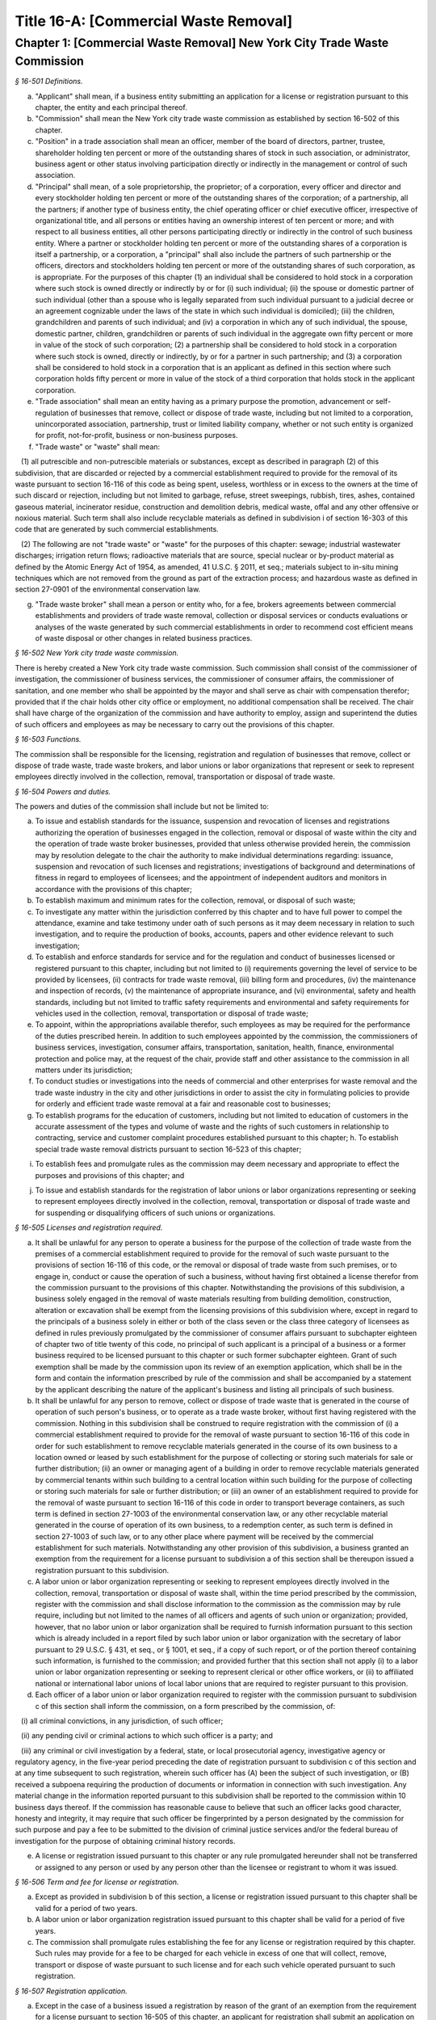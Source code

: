 Title 16-A: [Commercial Waste Removal]
======================================================================================================

Chapter 1: [Commercial Waste Removal] New York City Trade Waste Commission
------------------------------------------------------------------------------------------------------------------------------------------------------



*§ 16-501 Definitions.*


a. "Applicant" shall mean, if a business entity submitting an application for a license or registration pursuant to this chapter, the entity and each principal thereof.

b. "Commission" shall mean the New York city trade waste commission as established by section 16-502 of this chapter.

c. "Position" in a trade association shall mean an officer, member of the board of directors, partner, trustee, shareholder holding ten percent or more of the outstanding shares of stock in such association, or administrator, business agent or other status involving participation directly or indirectly in the management or control of such association.

d. "Principal" shall mean, of a sole proprietorship, the proprietor; of a corporation, every officer and director and every stockholder holding ten percent or more of the outstanding shares of the corporation; of a partnership, all the partners; if another type of business entity, the chief operating officer or chief executive officer, irrespective of organizational title, and all persons or entities having an ownership interest of ten percent or more; and with respect to all business entities, all other persons participating directly or indirectly in the control of such business entity. Where a partner or stockholder holding ten percent or more of the outstanding shares of a corporation is itself a partnership, or a corporation, a "principal" shall also include the partners of such partnership or the officers, directors and stockholders holding ten percent or more of the outstanding shares of such corporation, as is appropriate. For the purposes of this chapter (1) an individual shall be considered to hold stock in a corporation where such stock is owned directly or indirectly by or for (i) such individual; (ii) the spouse or domestic partner of such individual (other than a spouse who is legally separated from such individual pursuant to a judicial decree or an agreement cognizable under the laws of the state in which such individual is domiciled); (iii) the children, grandchildren and parents of such individual; and (iv) a corporation in which any of such individual, the spouse, domestic partner, children, grandchildren or parents of such individual in the aggregate own fifty percent or more in value of the stock of such corporation; (2) a partnership shall be considered to hold stock in a corporation where such stock is owned, directly or indirectly, by or for a partner in such partnership; and (3) a corporation shall be considered to hold stock in a corporation that is an applicant as defined in this section where such corporation holds fifty percent or more in value of the stock of a third corporation that holds stock in the applicant corporation.

e. "Trade association" shall mean an entity having as a primary purpose the promotion, advancement or self-regulation of businesses that remove, collect or dispose of trade waste, including but not limited to a corporation, unincorporated association, partnership, trust or limited liability company, whether or not such entity is organized for profit, not-for-profit, business or non-business purposes.

f. "Trade waste" or "waste" shall mean:

   (1) all putrescible and non-putrescible materials or substances, except as described in paragraph (2) of this subdivision, that are discarded or rejected by a commercial establishment required to provide for the removal of its waste pursuant to section 16-116 of this code as being spent, useless, worthless or in excess to the owners at the time of such discard or rejection, including but not limited to garbage, refuse, street sweepings, rubbish, tires, ashes, contained gaseous material, incinerator residue, construction and demolition debris, medical waste, offal and any other offensive or noxious material. Such term shall also include recyclable materials as defined in subdivision i of section 16-303 of this code that are generated by such commercial establishments.

   (2) The following are not "trade waste" or "waste" for the purposes of this chapter: sewage; industrial wastewater discharges; irrigation return flows; radioactive materials that are source, special nuclear or by-product material as defined by the Atomic Energy Act of 1954, as amended, 41 U.S.C. § 2011, et seq.; materials subject to in-situ mining techniques which are not removed from the ground as part of the extraction process; and hazardous waste as defined in section 27-0901 of the environmental conservation law.

g. "Trade waste broker" shall mean a person or entity who, for a fee, brokers agreements between commercial establishments and providers of trade waste removal, collection or disposal services or conducts evaluations or analyses of the waste generated by such commercial establishments in order to recommend cost efficient means of waste disposal or other changes in related business practices.






*§ 16-502 New York city trade waste commission.*


There is hereby created a New York city trade waste commission. Such commission shall consist of the commissioner of investigation, the commissioner of business services, the commissioner of consumer affairs, the commissioner of sanitation, and one member who shall be appointed by the mayor and shall serve as chair with compensation therefor; provided that if the chair holds other city office or employment, no additional compensation shall be received. The chair shall have charge of the organization of the commission and have authority to employ, assign and superintend the duties of such officers and employees as may be necessary to carry out the provisions of this chapter.






*§ 16-503 Functions.*


The commission shall be responsible for the licensing, registration and regulation of businesses that remove, collect or dispose of trade waste, trade waste brokers, and labor unions or labor organizations that represent or seek to represent employees directly involved in the collection, removal, transportation or disposal of trade waste.








*§ 16-504 Powers and duties.*


The powers and duties of the commission shall include but not be limited to:

a. To issue and establish standards for the issuance, suspension and revocation of licenses and registrations authorizing the operation of businesses engaged in the collection, removal or disposal of waste within the city and the operation of trade waste broker businesses, provided that unless otherwise provided herein, the commission may by resolution delegate to the chair the authority to make individual determinations regarding: issuance, suspension and revocation of such licenses and registrations; investigations of background and determinations of fitness in regard to employees of licensees; and the appointment of independent auditors and monitors in accordance with the provisions of this chapter;

b. To establish maximum and minimum rates for the collection, removal, or disposal of such waste;

c. To investigate any matter within the jurisdiction conferred by this chapter and to have full power to compel the attendance, examine and take testimony under oath of such persons as it may deem necessary in relation to such investigation, and to require the production of books, accounts, papers and other evidence relevant to such investigation;

d. To establish and enforce standards for service and for the regulation and conduct of businesses licensed or registered pursuant to this chapter, including but not limited to (i) requirements governing the level of service to be provided by licensees, (ii) contracts for trade waste removal, (iii) billing form and procedures, (iv) the maintenance and inspection of records, (v) the maintenance of appropriate insurance, and (vi) environmental, safety and health standards, including but not limited to traffic safety requirements and environmental and safety requirements for vehicles used in the collection, removal, transportation or disposal of trade waste;

e. To appoint, within the appropriations available therefor, such employees as may be required for the performance of the duties prescribed herein. In addition to such employees appointed by the commission, the commissioners of business services, investigation, consumer affairs, transportation, sanitation, health, finance, environmental protection and police may, at the request of the chair, provide staff and other assistance to the commission in all matters under its jurisdiction;

f. To conduct studies or investigations into the needs of commercial and other enterprises for waste removal and the trade waste industry in the city and other jurisdictions in order to assist the city in formulating policies to provide for orderly and efficient trade waste removal at a fair and reasonable cost to businesses;

g. To establish programs for the education of customers, including but not limited to education of customers in the accurate assessment of the types and volume of waste and the rights of such customers in relationship to contracting, service and customer complaint procedures established pursuant to this chapter; h. To establish special trade waste removal districts pursuant to section 16-523 of this chapter;

i. To establish fees and promulgate rules as the commission may deem necessary and appropriate to effect the purposes and provisions of this chapter; and

j. To issue and establish standards for the registration of labor unions or labor organizations representing or seeking to represent employees directly involved in the collection, removal, transportation or disposal of trade waste and for suspending or disqualifying officers of such unions or organizations.








*§ 16-505 Licenses and registration required.*


a. It shall be unlawful for any person to operate a business for the purpose of the collection of trade waste from the premises of a commercial establishment required to provide for the removal of such waste pursuant to the provisions of section 16-116 of this code, or the removal or disposal of trade waste from such premises, or to engage in, conduct or cause the operation of such a business, without having first obtained a license therefor from the commission pursuant to the provisions of this chapter. Notwithstanding the provisions of this subdivision, a business solely engaged in the removal of waste materials resulting from building demolition, construction, alteration or excavation shall be exempt from the licensing provisions of this subdivision where, except in regard to the principals of a business solely in either or both of the class seven or the class three category of licensees as defined in rules previously promulgated by the commissioner of consumer affairs pursuant to subchapter eighteen of chapter two of title twenty of this code, no principal of such applicant is a principal of a business or a former business required to be licensed pursuant to this chapter or such former subchapter eighteen. Grant of such exemption shall be made by the commission upon its review of an exemption application, which shall be in the form and contain the information prescribed by rule of the commission and shall be accompanied by a statement by the applicant describing the nature of the applicant's business and listing all principals of such business.

b. It shall be unlawful for any person to remove, collect or dispose of trade waste that is generated in the course of operation of such person's business, or to operate as a trade waste broker, without first having registered with the commission. Nothing in this subdivision shall be construed to require registration with the commission of (i) a commercial establishment required to provide for the removal of waste pursuant to section 16-116 of this code in order for such establishment to remove recyclable materials generated in the course of its own business to a location owned or leased by such establishment for the purpose of collecting or storing such materials for sale or further distribution; (ii) an owner or managing agent of a building in order to remove recyclable materials generated by commercial tenants within such building to a central location within such building for the purpose of collecting or storing such materials for sale or further distribution; or (iii) an owner of an establishment required to provide for the removal of waste pursuant to section 16-116 of this code in order to transport beverage containers, as such term is defined in section 27-1003 of the environmental conservation law, or any other recyclable material generated in the course of operation of its own business, to a redemption center, as such term is defined in section 27-1003 of such law, or to any other place where payment will be received by the commercial establishment for such materials. Notwithstanding any other provision of this subdivision, a business granted an exemption from the requirement for a license pursuant to subdivision a of this section shall be thereupon issued a registration pursuant to this subdivision.

c. A labor union or labor organization representing or seeking to represent employees directly involved in the collection, removal, transportation or disposal of waste shall, within the time period prescribed by the commission, register with the commission and shall disclose information to the commission as the commission may by rule require, including but not limited to the names of all officers and agents of such union or organization; provided, however, that no labor union or labor organization shall be required to furnish information pursuant to this section which is already included in a report filed by such labor union or labor organization with the secretary of labor pursuant to 29 U.S.C. § 431, et seq., or § 1001, et seq., if a copy of such report, or of the portion thereof containing such information, is furnished to the commission; and provided further that this section shall not apply (i) to a labor union or labor organization representing or seeking to represent clerical or other office workers, or (ii) to affiliated national or international labor unions of local labor unions that are required to register pursuant to this provision.

d. Each officer of a labor union or labor organization required to register with the commission pursuant to subdivision c of this section shall inform the commission, on a form prescribed by the commission, of:

   (i) all criminal convictions, in any jurisdiction, of such officer;

   (ii) any pending civil or criminal actions to which such officer is a party; and

   (iii) any criminal or civil investigation by a federal, state, or local prosecutorial agency, investigative agency or regulatory agency, in the five-year period preceding the date of registration pursuant to subdivision c of this section and at any time subsequent to such registration, wherein such officer has (A) been the subject of such investigation, or (B) received a subpoena requiring the production of documents or information in connection with such investigation. Any material change in the information reported pursuant to this subdivision shall be reported to the commission within 10 business days thereof. If the commission has reasonable cause to believe that such an officer lacks good character, honesty and integrity, it may require that such officer be fingerprinted by a person designated by the commission for such purpose and pay a fee to be submitted to the division of criminal justice services and/or the federal bureau of investigation for the purpose of obtaining criminal history records.

e. A license or registration issued pursuant to this chapter or any rule promulgated hereunder shall not be transferred or assigned to any person or used by any person other than the licensee or registrant to whom it was issued.








*§ 16-506 Term and fee for license or registration.*


a. Except as provided in subdivision b of this section, a license or registration issued pursuant to this chapter shall be valid for a period of two years.

b. A labor union or labor organization registration issued pursuant to this chapter shall be valid for a period of five years.

c. The commission shall promulgate rules establishing the fee for any license or registration required by this chapter. Such rules may provide for a fee to be charged for each vehicle in excess of one that will collect, remove, transport or dispose of waste pursuant to such license and for each such vehicle operated pursuant to such registration.








*§ 16-507 Registration application.*


a. Except in the case of a business issued a registration by reason of the grant of an exemption from the requirement for a license pursuant to section 16-505 of this chapter, an applicant for registration shall submit an application on a form prescribed by the commission and containing such information as the commission determines will adequately identify the business of such applicant. An applicant for registration to remove trade waste generated in the course of such applicant's business shall identify, in a manner to be prescribed by the commission, each vehicle that will collect, remove, transport or dispose of waste pursuant to such registration. An application for registration as a trade waste broker shall contain information regarding any financial, contractual or employment relationship between such broker and a trade waste business. Any such relationship shall be indicated on the registration issued to such broker.

b. A registrant shall, in accordance with rules promulgated by the commission pursuant to section 16-504 of this chapter, inform the commission of any changes in the ownership composition of the registrant, the addition or deletion of any principal at any time subsequent to the issuance of the registration, the arrest or criminal conviction of any principal of the business, or any other material change in the information submitted on the application for registration.

c. (i) Notwithstanding any provision of this chapter, the commission may, when there is reasonable cause to believe that a trade waste broker who is an applicant for registration lacks good character, honesty and integrity, require that such applicant be fingerprinted and provide to the commission the information set forth in subdivision b of section 16-508 of this chapter and may, after notice and the opportunity to be heard, refuse to register such applicant for the reasons set forth in paragraphs (i) through (xi) of subdivision a of section 16-509 of this chapter.

   (ii) If at any time subsequent to the registration of a trade waste broker or the issuance of a registration issued by reason of the grant of an exemption from the requirement for a license pursuant to section 16-505 of this chapter, the commission has reasonable cause to believe that any or all of the principals of such broker or such exempt business do not possess good character, honesty and integrity, the commission may require that such principal(s) be fingerprinted and provide the background information required by subdivision b of section 16-508 of this chapter and may, after notice and the opportunity to be heard, revoke the registration of such trade waste broker or such exempt business for the reasons set forth in paragraphs (i) through (x) of subdivision a of section 16-509 of this chapter.








*§ 16-508 License application.*


a. An applicant for a license pursuant to this chapter shall submit an application in the form and containing the information prescribed by the commission. An application shall include, without limitation:

   (i) a list of the names and addresses of all principals of the applicant business, including any manager or other person who has policy or financial decision-making authority in the business; and

   (ii) a list of the names and job titles of all employees and prospective employees of the applicant business who are or will be engaged in the operation of the trade waste business; and

   (iii) such other information as the commission shall determine by rule will properly identify such employees and prospective employees.

b. An applicant shall:

   (i) be fingerprinted by a person designated for such purpose by the commission and pay a fee to be submitted by the commission to the division of criminal justice services for the purposes of obtaining criminal history records; and

   (ii) provide to the commission, upon a form prescribed by the commission and subject to such minimum dollar thresholds and other reporting requirements established on such form, information for the purpose of enabling the commission to determine the good character, honesty and integrity of the applicant, including but not limited to:

      (a) a listing of the names and addresses of any person having a beneficial interest in the applicant, and the amount and nature of such interest;

      (b) a listing of the amounts in which such applicant is indebted, including mortgages on real property, and the names and addresses of all persons to whom such debts are owed;

      (c) a listing of such applicant's real property holdings or mortgage or other interest in real property held by such applicant other than a primary residence and the names and addresses of all co-owners of such interest;

      (d) a listing of mortgages, loans, and instruments of indebtedness held by such applicant, the amount of such debt, and the names and addresses of all such debtors;

      (e) the name and address of any business in which such applicant holds an equity or debt interest, excluding any interest in publicly traded stocks or bonds;

      (f) the names and addresses of all persons or entities from whom such applicant has received gifts valued at more than one thousand dollars in any of the past three years, and the name of all persons or entities (excluding any organization recognized by the Internal Revenue Service under section 501(c)(3) of the Internal Revenue Code) to whom such applicant has given such gifts;

      (g) a listing of all criminal convictions, in any jurisdiction, of the applicant;

      (h) a listing of all pending civil or criminal actions to which such applicant is a party;

      (i) a listing of any determination by a federal, state or city regulatory agency of a violation by such applicant of laws or regulations relating to the conduct of the applicant's business where such violation has resulted in the suspension or revocation of a permit, license or other permission required in connection with the operation of such business or in a civil fine, penalty, settlement or injunctive relief in excess of threshold amounts or of a type set forth in the rules of the commission;

      (j) a listing of any criminal or civil investigation by a federal, state, or local prosecutorial agency, investigative agency or regulatory agency, in the five year period preceding the application, wherein such applicant has:

         (A) been the subject of such investigation, or

         (B) received a subpoena requiring the production of documents or information in connection with such investigation;

      (k) a certification that the applicant has paid all federal, state, and local income taxes related to the applicant's business for which the applicant is responsible for the three tax years preceding the date of the application or documentation that the applicant is contesting such taxes in a pending judicial or administrative proceeding;

      (l) the name of any trade association in which the applicant is or has been a member or held a position and the time period during which such membership or position was held;

      (m) the names and addresses of the principals of any predecessor trade waste business of the applicant; and

      (n) such additional information concerning good character, honesty and integrity that the commission may deem appropriate and reasonable. An applicant may submit to the commission any material or explanation which the applicant believes demonstrates that any information submitted pursuant to subparagraphs (g), (h), (i), or (j) of this paragraph does not reflect adversely upon the applicant's good character, honesty and integrity. The commission may require that such applicants pay such fees to cover the expenses of fingerprinting and background investigations provided for in this subdivision as are set forth in the rules promulgated pursuant to section 16-504 of this chapter. Notwithstanding any other provision of this chapter, for purposes of this section:

         (A) in the case of an applicant which is a regional subsidiary of or otherwise owned, managed by or affiliated with a business that has national or international operations:

            (aa) (i) fingerprinting and disclosure under this section shall also be required of any persons not employed by the applicant who has direct management supervisory responsibility for the operations or performance of the applicant; and

               (ii) the chief executive officer, chief operating officer and chief financial officer, or any person exercising comparable responsibilities and functions, of any regional subsidiary or similar entity of such business over which any person subject to fingerprinting and disclosure under item (i) of this clause exercises similar responsibilities shall be fingerprinted and shall submit the information required pursuant to subparagraphs (g) and (h) of this paragraph, as well as such additional information pursuant to this paragraph as the commission may find necessary; and

            (bb) the listing specified under subparagraph (j) of this paragraph shall also be provided for any regional subsidiary or similar entity of the national or international business for which fingerprinting and disclosure by principals thereof is made pursuant to (aa) of this paragraph; and

         (B) "predecessor trade waste business" shall mean any business engaged in the removal, collection or disposal of trade waste in which one or more principals of the applicant were principals in the five year period preceding the application. For purposes of determining the good character, honesty and integrity of a business that removes, collects or disposes of trade waste, a trade waste broker or a business issued a registration by reason of the grant pursuant to section 16-505 of this chapter of an exemption from the requirement for a license, the term "applicant" shall apply to the business of such trade waste business, trade waste broker or exempt business and, except as specified by the commission, all the principals thereof; for purposes of investigations of employees or agents pursuant to section 16-510 of this chapter, the term "applicant" as used herein shall be deemed to apply to employees, agents or prospective employees or agents of an applicant for a license or a licensee. Notwithstanding any provision of this subdivision, the commission may accept, in lieu of submissions required pursuant to this subdivision, information, such as copies of submissions to any federal, state or local regulatory entity, where and to the extent that the commission finds that the contents of such submissions are sufficient or comparable to that required by this subdivision.

c. A licensee shall, in accordance with rules promulgated by the commission pursuant to section 16-504 of this chapter, inform the commission of any changes in the ownership composition of the licensee, the addition or deletion of any principal at any time subsequent to the issuance of the license, membership in a trade association in addition to an association identified in the application submitted pursuant to this section, the arrest or criminal conviction of any principal of the business, or any other material change in the information submitted on the application for a license. A licensee shall provide the commission with notice of at least ten business days of the proposed addition of a new principal to the business of such licensee. The commission may waive or shorten such period upon a showing that there exists a bona fide business requirement therefor. Except where the commission determines within such period, based upon information available to it, that the addition of such new principal may have a result inimical to the purposes of this chapter, the licensee may add such new principal pending the completion of review by the commission. The licensee shall be afforded an opportunity to demonstrate to the commission that the addition of such new principal pending completion of such review would not have a result inimical to the purposes of this chapter. If upon the completion of such review, the commission determines that such principal lacks good character, honesty and integrity, the license shall cease to be valid unless such principal divests his or her interest, or discontinues his or her involvement in the business of such license, as the case may be, within the time period prescribed by the commission.

d. Each applicant shall provide the commission with a business address in New York city where notices may be delivered and legal process served.






*§ 16-509 Refusal to issue a license.*


a. The commission may, by majority vote of its entire membership and after notice and the opportunity to be heard, refuse to issue a license or any registration to an applicant who lacks good character, honesty and integrity. Such notice shall specify the reasons for such refusal. In making such determination, the commission may consider, but is not limited to: (i) failure by such applicant to provide truthful information in connection with the application; (ii) a pending indictment or criminal action against such applicant for a crime which under this subdivision would provide a basis for the refusal of such license or registration, or a pending civil or administrative action to which such applicant is a party and which directly relates to the fitness to conduct the business or perform the work for which such license or registration is sought, in which cases the commission may defer consideration of an application until a decision has been reached by the court or administrative tribunal before which such action is pending; (iii) conviction of such applicant for a crime which, considering the factors set forth in section seven hundred fifty-three of the correction law, would provide a basis under such law for the refusal of such license or registration; (iv) a finding of liability in a civil or administrative action that bears a direct relationship to the fitness of the applicant to conduct the business for which the license or registration is sought; (v) commission of a racketeering activity or knowing association with a person who has been convicted of a racketeering activity, including but not limited to the offenses listed in subdivision one of section nineteen hundred sixty-one of the Racketeer Influenced and Corrupt Organizations statute (18 U.S.C. § 1961 et seq.) or of an offense listed in subdivision one of section 460.10 of the penal law, as such statutes may be amended from time to time, or the equivalent offense under the laws of any other jurisdiction; (vi) association with any member or associate of an organized crime group as identified by a federal, state or city law enforcement or investigative agency when the applicant knew or should have known of the organized crime associations of such person; (vii) having been a principal in a predecessor trade waste business as such term is defined in subdivision a of section 16-508 of this chapter where the commission would be authorized to deny a license or registration to such predecessor business pursuant to this subdivision; (viii) current membership in a trade association where such membership would be prohibited to a licensee pursuant to subdivision j of section 16-520 of this chapter unless the commission has determined, pursuant to such subdivision, that such association does not operate in a manner inconsistent with the purposes of this chapter; (ix) the holding of a position in a trade association where membership or the holding of such position would be prohibited to a licensee pursuant to subdivision j of section 16-520 of this chapter; (x) failure to pay any tax, fine, penalty or fee related to the applicant's business for which liability has been admitted by the person liable therefor, or for which judgment has been entered by a court or administrative tribunal of competent jurisdiction; and (xi) failure to comply with any city, state or federal law, rule or regulation relating to traffic safety or the collection, removal, transportation or disposal of trade waste in a safe manner. For purposes of determination of the character, honesty and integrity of a trade waste broker pursuant to subdivision c or subdivision d of section 16-507 of this chapter, the term "applicant" shall refer to the business of such trade waste broker and all the principals thereof; for purposes of determining the good character, honesty and integrity of employees or agents pursuant to section 16-510 of this chapter, the term "applicant" as used herein shall be deemed to apply to employees, agents or prospective employees or agents of an applicant for a license or a licensee.

b. The commission may refuse to issue a license or registration to an applicant for such license or an applicant for registration who has knowingly failed to provide the information and/or documentation required by the commission pursuant to this chapter or any rules promulgated pursuant hereto or who has otherwise failed to demonstrate eligibility for such license under this chapter or any rules promulgated pursuant hereto.

c. The commission may refuse to issue a license to an applicant when such applicant: (i) was previously issued a license or a trade waste permit pursuant to this chapter or former subchapter eighteen of chapter two of title twenty of this code and such license was revoked pursuant to the provisions of this chapter or revoked or not renewed pursuant to the provisions of such former subchapter eighteen or any rules promulgated thereto; or (ii) has been determined to have committed any of the acts which would be a basis for the suspension or revocation of a license pursuant to this chapter or any rules promulgated hereto.

d. The commission may refuse to issue a license pursuant to this chapter to any applicant, where such applicant or any of the principals of such applicant have been principals of a licensee whose license has been revoked pursuant to paragraph two of subdivision b of section 16-513 of this chapter.

e. On or after January first, two thousand nineteen, the commission may refuse to issue a license or registration to an applicant that has failed to demonstrate to the satisfaction of the commission that such applicant will meet the requirements of section 24-163.11 of the code, or any rule promulgated pursuant thereto, in the performance of such license or registration, unless such applicant has been issued a waiver for financial hardship, or has submitted an application for such waiver in accordance with the provisions of subdivision c of section 24-163.11 of the code and such application is pending with the commission.

f. On or after January 1, 2024, the commission may refuse to issue a license or registration to an applicant that has failed to demonstrate to the satisfaction of the commission that such applicant will at all times meet the requirements of section 16-526 of the code, or any rule promulgated pursuant thereto, in the performance of such license or registration.

g. The commission may, after notice and the opportunity to be heard, disqualify an officer of a labor union or labor organization from holding office when such person: (i) has failed, by the date prescribed by the commission, to be fingerprinted or to provide truthful information in connection with the reporting requirements of subdivisions c and d of section 16-505; (ii) is the subject of a pending indictment or criminal action against such officer for a crime which bears a direct relationship to the trade waste industry, in which case the commission may defer a determination until a decision has been reached by the court before which such action is pending; (iii) has been convicted of a crime which, under the standards set forth in article 23-A of the correction law, bears a direct relationship to the trade waste industry, in which case the commission shall also consider the bearing, if any, that the criminal offense or offenses will have on the fitness of the officer to perform his or her responsibilities, the time which has elapsed since the occurrence of the criminal offense or offenses; the seriousness of the offense or offenses, and any information produced by the person, or produced on his or her behalf, in regard to his or her rehabilitation or good conduct; (iv) has been convicted of a racketeering activity or associated with a person who has been convicted of a racketeering activity, including but not limited to the offenses listed in subdivision one of section nineteen hundred sixty-one of the Racketeer Influenced and Corrupt Organizations statute (18 U.S.C. § 1961, et seq.) or of an offense listed in subdivision one of section 460.10 of the penal law, as such statutes may be amended from time to time, when the officer knew or should have known of such conviction; or (v) has associated with any member or associate of an organized crime group, as identified by a federal, state or city law enforcement or investigative agency, when the officer knew or should have known of the organized crime associations of such person. An officer required to disclose information pursuant to subdivisions c and d of section 16-505 may submit to the commission any material or explanation which such officer believes demonstrates that such information does not reflect adversely upon the officer’s good character, honesty and integrity. If the commission determines pursuant to this subdivision that there are sufficient grounds to disqualify a person from holding office in a labor union or labor organization, the commission shall suspend such person from holding office pending a final determination and, in the event such person is disqualified, such suspension shall continue pending resignation or vacatur of or removal from office.

h. Upon written request of a person suspended pursuant to subdivision g of this section within 10 business days of the commission’s determination, the director of the office of collective bargaining shall prepare a list of the names of the first fifteen arbitrators selected at random from the roster of arbitrators approved by the office of collective bargaining and present the first five names on such list to the suspended person and the commission. Within alternating periods of five business days the suspended person and then the commission shall each strike a name from the list of selected arbitrators. If the parties cannot within two additional business days jointly appoint an arbitrator from those remaining on the list, the suspended person and then the commission shall within alternating periods of two business days each strike an additional name from the list. The remaining arbitrator shall then be appointed as the arbitrator for that proceeding and shall establish a schedule for such proceeding. In the event that such arbitrator declines the appointment or for any reason is unable to accept the appointment, then the director of the office of collective bargaining shall within five business days present to the suspended person and the commission the next five names on the list of arbitrators previously selected at random and the procedures set forth in this subdivision for appointing an arbitrator shall be applied to this second group. In the event that the arbitrator appointed from this second group declines the appointment or for any reason is unable to accept the appointment, then the director of the office of collective bargaining shall present the remaining five names from the list of arbitrators selected at random and the suspended person shall select an arbitrator from such group. Such arbitrator shall make a final report and recommendations in writing concerning the disqualification. The commission shall accept such report and recommendations and issue its final determination consistent with such report and recommendations. In the event that the suspended person does not make a request for arbitration within the ten business-day period, he or she shall be disqualified from holding office.

i. Upon receiving a final determination from the commission pursuant to subdivision h disqualifying a person from holding office in a labor union or labor organization, such person shall resign or vacate such office within fourteen business days or, if such person fails to resign or vacate such office within such time period, such union or organization shall remove such person forthwith from such office. Failure of such a person to resign or vacate office within such time period shall subject such person to the penalties set forth in section 16-515. Nothing in this section shall be construed to authorize the commission to disqualify a labor union or labor organization from representing or seeking to represent employees of a business required to be licensed or registered pursuant to section 16-505.

j. In reaching a determination to fingerprint an officer of a labor union or labor organization pursuant to subdivision d of section 16-505 or to suspend or disqualify such an officer pursuant to subdivisions g and h of this section, the commission shall give substantial weight to the results of any investigation conducted by an independent investigator, monitor, trustee or other person or body charged with the investigation or oversight of such labor union or labor organization, including whether such investigation has failed to return charges against such officer.

k. Notwithstanding any other provision of this chapter to the contrary, the provisions of this section shall apply to any labor union or labor organization representing or seeking to represent employees of businesses required to be licensed or registered pursuant to this chapter.








*§ 16-510 Investigation of employees.*


a. (i) Each person who is not otherwise a principal as defined in section 16-501 of this chapter and who is employed or proposed to be employed by a licensee in a managerial capacity, or in a job category specified in rules promulgated by the commission pursuant to section 16-504 of this chapter, and each person who acts or is proposed to act in such a capacity or in such a category as an agent of a licensee, shall: (i) be fingerprinted by a person designated for such purpose by the commission and pay a fee to be submitted by the commission to the division of criminal justice services for the purposes of obtaining criminal history records, and (ii) submit to the commission the information set forth in subparagraphs (b) through (n) of paragraph (ii) of subdivision b of section 16-508 of this chapter and pay the fee for the investigation of such information set forth in the rules promulgated pursuant to section 16-504 of this chapter. Where, at any time subsequent to an investigation of an employee subject to the provisions of this subdivision, the commission has reasonable cause to believe that such employee lacks good character, honesty and integrity, the commission may conduct an additional investigation of such employee and may require, if necessary, that such employee provide information updating, supplementing or explaining information previously submitted. The job categories specified in rules of the commission for purposes of such fingerprinting and disclosure shall not include personnel engaged solely in operating vehicles or handling waste or clerical personnel who have no contact with customers.

   (ii) Notwithstanding any other provision of this chapter, a licensee shall provide the commission with notice of at least ten business days of the proposed addition to the business of the licensee of any person subject to the provisions of this subdivision. The commission may waive or shorten such ten day period upon a showing that there exists a bona fide business requirement therefor. Except where the commission determines within such period, based on information available to it, that the addition of such new person may have a result inimical to the purposes of this chapter, the licensee may add such person pending the completion of an investigation by the commission. The licensee shall be afforded an opportunity to demonstrate to the commission that the addition of such new person pending completion of the investigation would not have a result inimical to the purposes of this chapter. If upon the completion of such investigation, the commission makes a final determination that such person lacks good character, honesty and integrity, the license shall cease to be valid unless the employment of such person in the business of such licensee is discontinued within the time period prescribed by the commission.

b. (i) Where the commission has reasonable cause to believe that an employee or agent or prospective employee or agent of a licensee or an applicant for a license not subject to the provisions of subdivision a of this section lacks good character, honesty and integrity, the commission shall notify such employee or agent or prospective employee or agent that he or she shall be required to be fingerprinted and submit the information required by subdivision a of this section.

c. Where, following a background investigation conducted pursuant to this section, the official designated by the commission to review the findings of such investigation concludes that an employee or agent or prospective employee or agent of a licensee lacks good character, honesty and integrity, such person shall be provided with notice of such conclusion and the reasons therefor and may contest the conclusion in person or in writing to such official. Such official shall review such response and, in the event that he or she continues to find that such person lacks good character, honesty and integrity, shall submit such final conclusion to the commission. The commission shall provide such person with notice of the conclusion of the official and an opportunity to be heard to appeal such conclusion before the commission makes a final determination.

d. A licensee shall not employ or engage as an agent any person with respect to whom the commission has made a final determination, following a background investigation conducted pursuant to this section, that such person lacks good character, honesty and integrity.






*§ 16-511 Independent auditing or monitoring required.*


a. The commission may, in the event the background investigation conducted pursuant to section 16-508 of this chapter produces adverse information, require as a condition of a license that the licensee enter into a contract with an independent auditor approved or selected by the commission. Such contract, the cost of which shall be paid by the licensee, shall provide that the auditor investigate the activities of the licensee with respect to the licensee's compliance with the provisions of this chapter, other applicable federal, state and local laws and such other matters as the commission shall determine by rule. The contract shall provide further that the auditor report the findings of such monitoring and investigation to the commission on a periodic basis, no less than four times a year.

b. In the case of an applicant or licensee who is the subject of a pending indictment or criminal action for a crime that would provide a basis for the refusal to issue a license under this chapter, the commission, in its discretion, may, in the case of an applicant, refrain from making a licensing determination until final disposition of the criminal case, and may also require as a condition of the license that an applicant or licensee enter into a contract with an independent monitor approved or selected by the commission. The cost of such contract shall be paid by the applicant or licensee, and such contract shall require that the monitor review and either approve or disapprove certain actions proposed to be taken by the licensee, where such actions fall within a category identified by rule of the commission as having a particular bearing on the fitness of an applicant or a licensee to hold a license to conduct a trade waste removal business under this chapter. Such actions shall include, without limitation, any decision to assign contracts for the removal, collection or disposal of trade waste, any decision to transfer an ownership interest or substantial assets to another person or entity where such interests or assets exceed a threshold established in such rule, any significant expenditure by the business as defined in such rule, and the initiation of any litigation against a customer or another trade waste removal business or its customer. The monitor shall report promptly to the commission concerning the disposition of any such actions in the manner set forth in rules of the commission.

c. The commission shall be authorized to prescribe, in any contract required by the commission pursuant to this section, such reasonable terms and conditions as the commission deems necessary to effectuate the purposes hereof.






*§ 16-512 Investigations by the department of investigation.*


In addition to any other investigation authorized pursuant to law, the commissioner of the department of investigation shall, at the request of the commission, conduct a study or investigation of any matter arising under the provisions of this chapter, including but not limited to investigation of the information required to be submitted by applicants for licenses and employees and the ongoing conduct of licensees.






*§ 16-513 Revocation or suspension of license or registration.*


a. In addition to the penalties provided in section 16-515 of this chapter, the commission may, after due notice and opportunity to be heard, revoke or suspend a license or registration issued pursuant to the provisions of this chapter when the registrant or licensee and/or its principals, employees and/or agents: (i) have been found to be in violation of this chapter or any rules promulgated pursuant thereto; (ii) have been found by a court or administrative tribunal of competent jurisdiction to have violated: (A) any provision of section 16-119 of this code, or any rule promulgated pursuant thereto, relating to illegal dumping, (B) any provision of section 16-120.1 of this code, or any rule promulgated pursuant thereto, relating to the disposal of regulated medical waste and other medical waste or (C) any provision of section 16-117.1 of this code, or any rule promulgated pursuant thereto, relating to the collection, removal, transportation or disposal of waste containing asbestos; (iii) has repeatedly failed to obey lawful orders of any person authorized by section 16-517 of this chapter to enforce the provisions hereof; (iv) has failed to pay, within the time specified by a court, the department of consumer affairs or an administrative tribunal of competent jurisdiction, any fines or civil penalties imposed pursuant to this chapter or the rules promulgated pursuant thereto; (v) has been found in persistent or substantial violation of any rule promulgated by the commission pursuant to section 16-306 of this code or by the commissioner of consumer affairs pursuant to section 16-306 or former subchapter eighteen of title twenty of this code; (vi) has been found in persistent or substantial violation of any city, state, or federal law, rule or regulation regarding the collection, removal, transportation or disposal of trade waste, or any laws prohibiting deceptive, unfair or unconscionable trade practices; (vii) whenever, in relation to an investigation conducted pursuant to this chapter, the commission determines, after consideration of the factors set forth in subdivision a of section 16-509 of this code, that the licensee or registrant lacks good character, honesty and integrity; (viii) whenever there has been any false statement or any misrepresentation as to a material fact in the application or accompanying papers upon which the issuance of such license or registration was based; (ix) whenever the licensee or registrant has failed to notify the commission as required by subdivision b of section 16-507 or subdivision c of section 16-508 of this chapter of any change in the ownership interest of the business or other material change in the information required on the application for such license or registration, or of the arrest or criminal conviction of such licensee or registrant or any of his or her principals, employees and/or agents of which the licensee had knowledge or should have known; (x) whenever the licensee or registrant has been found by the commission or a court or administrative tribunal of competent jurisdiction to be in violation of the provisions of section 24-163.11 of the code, or any rule promulgated pursuant thereto;(xi) whenever the licensee or registrant has been found by the commission or a court or administrative tribunal of competent jurisdiction to be in violation of the provisions of section 16-526 of the code, or any rule promulgated pursuant thereto; or (xii) while engaged in any activity regulated by this chapter or title 16-B, have been found to be in violation of any city, state or federal law, rule or regulation relating to the safety of the general public, including but not limited to traffic safety, or relating to the collection, removal, transportation or disposal of trade waste in a safe manner.

b. The commission shall, in addition:

   (1) suspend a license issued pursuant to this chapter for thirty days following determination that the licensee, or any of its principals, employees or agents has violated subdivision a of section 16-524 of this chapter; and

   (2) revoke a license issued pursuant to this chapter upon determination that the licensee, or any of its principals, employees or agents has violated subdivision a of section 16-524 of this chapter two times within a period of three years.








*§ 16-514 Emergency suspension of license or registration.*


Notwithstanding any other provision of this chapter or rules promulgated thereto, the commission may, upon a determination that the operation of the business of a licensee or the removal of waste by a business required by this chapter to be registered creates an imminent danger to life or property, or upon a finding that there has likely been false or fraudulent information submitted in an application pursuant to section 16-507 or section 16-508 of this chapter, immediately suspend such license or registration without a prior hearing, provided that provision shall be made for an immediate appeal of such suspension to the chair of the commission who shall determine such appeal forthwith. In the event that the chair upholds the suspension, an opportunity for a hearing shall be provided on an expedited basis, within a period not to exceed four business days and the commission shall issue a final determination no later than four days following the conclusion of such hearing.






*§ 16-515 Penalties.*


In addition to any other penalty provided by law:

a. Except as otherwise provided in this section, any person who violates any provision of this chapter or any of the rules promulgated thereto shall be liable for a civil penalty which shall not exceed ten thousand dollars for each such violation. Such civil penalty may be recovered in a civil action or may be returnable to the office of administrative trials and hearings or otherwise consistent with orders of the mayor issued in accordance with section 1048 of the charter;

b. Any person who violates subdivision a of section 16-505 or section 16-524 of this chapter shall, upon conviction thereof, be punished for each violation by a criminal fine of not more than ten thousand dollars for each day of such violation or by imprisonment not exceeding six months, or both; and any such person shall be subject to a civil penalty of not more than five thousand dollars for each day of such violation to be recovered in a civil action or returnable to the office of administrative trials and hearings or otherwise consistent with orders of the mayor issued in accordance with section 1048 of the charter; and

c. Any person who violates subdivision b of section 16-505 of this chapter or any rule pertaining thereto shall, upon conviction thereof, be punished by a civil penalty not to exceed one thousand dollars for each such violation to be recovered in a civil action or returnable to the office of administrative trials and hearings or otherwise consistent with orders of the mayor issued in accordance with section 1048 of the charter.

d. The corporation counsel is authorized to commence a civil action on behalf of the city for injunctive relief to restrain or enjoin any activity in violation of this chapter and for civil penalties.

e. (i) In addition to any other penalty prescribed in this section for the violation of subdivisions a or b of section 16-505 or subdivision a of section 16-524 of this chapter, or when there have been three or more violations within a three year period of the provisions herein, the commission shall, after notice and the opportunity to be heard, be authorized: to order any person in violation of such provisions immediately to discontinue the operation of such activity at the premises from which such activity is operated; to order that any premises from which activity in violation of such provisions is operated shall be sealed, provided that such premises are used primarily for such activity; and to order that any vehicles or other devices or instrumentalities utilized in the violation of such provisions shall be removed, sealed, or otherwise made inoperable. An order pursuant to this paragraph shall be posted at the premises from which activity in violation of such provisions occurs.

   (ii) Ten days after the posting of an order issued pursuant to paragraph (i) of this subdivision, this order may be enforced by any person so authorized by section 16-517 of this chapter.

   (iii) Any vehicle or other device or instrumentality removed pursuant to the provisions of this section shall be stored in a garage, pound or other place of safety and the owner or other person lawfully entitled to the possession of such item may be charged with reasonable costs for removal and storage payable prior to the release of such item.

   (iv) A premise ordered sealed or a vehicle or other device or instrumentality removed pursuant to this section shall be unsealed or released upon payment of all outstanding fines and all reasonable costs for removal and storage and, where the underlying violation is for unlicensed or unregistered activity or unauthorized activity in a special trade waste district, demonstration that a license has been obtained or a business registered or proof satisfactory to the commission that such premise or item will not be used in violation of subdivision a or b of section 16-505 or subdivision a of section 16-524 of this chapter.

   (v) It shall be a misdemeanor for any person to remove the seal from any premises or remove the seal from or make operable any vehicle or other device or instrumentality sealed or otherwise made inoperable in accordance with an order of the commission.

   (vi) A vehicle or other device or instrumentality removed pursuant to this section that is not reclaimed within ninety days of such removal by the owner or other person lawfully entitled to reclaim such item shall be subject to forfeiture upon notice and judicial determination in accordance with provisions of law. Upon forfeiture, the commission shall, upon a public notice of at least five days, sell such item at public sale. The net proceeds of such sale, after deduction of the lawful expenses incurred, shall be paid into the general fund of the city.

f. Any person who violates item (ii) of subdivision a of section 16-508 shall be liable for a civil penalty of not less than one thousand dollars and not more than ten thousand dollars for each such violation.








*§ 16-516 Liability for violations.*


A business required by this chapter to be licensed or registered shall be liable for violations of any of the provisions of this chapter or any rules promulgated pursuant hereto committed by any of its employees and/or agents.






*§ 16-517 Enforcement.*


Notices of violation for violations of any provision of this chapter or any rule promulgated hereunder may be issued by authorized employees or agents of the commission. In addition, such notices of violation may be issued by the police department, and, at the request of the commission and with the consent of the appropriate commissioner, by authorized employees and agents of the department of consumer affairs, the department of small business services, the department of transportation, and the department of sanitation.






*§ 16-518 Hearings.*


a. A hearing pursuant to this chapter may be conducted by the commission, or, in the discretion of the commission, by an administrative law judge employed by the office of administrative trials and hearings or other administrative tribunal of competent jurisdiction. Where a hearing pursuant to a provision of this chapter is conducted by an administrative law judge, such judge shall submit recommended findings of fact and a recommended decision to the commission, which shall make the final determination.

b. Notwithstanding the provisions of subdivision a of this section, the commission may provide by rule that hearings or specified categories of hearings pursuant to this chapter may be conducted by the department of consumer affairs. Where the department of consumer affairs conducts such hearings, the commissioner of consumer affairs shall make the final determination.






*§ 16-519 Rate fixing; hearings and production of records.*


The commission shall have the power to fix by rule and from time to time refix maximum and minimum rates, fixed according to weight or volume of trade waste, for the removal of waste by a licensee, which rates shall be based upon a fair and reasonable return to the licensees and shall protect those using the services of such licensees from excessive or unreasonable charges. The commission may compel the attendance at a public hearing held pursuant to a rate-fixing rule-making of licensees and other persons having information in their possession in regard to the subject matter of such hearing and may compel the production of books and records in relation thereto, and may require licensees to file with the commission schedules of rates.






*§ 16-520 Conduct by licensees of trade waste collection, removal or disposal.*


a. Every licensee pursuant to this chapter shall provide to every recipient of its services a sign which the licensee shall obtain from the commission. In addition to the information printed on the sign by the commission, the licensee shall print the day and approximate time of pickup clearly and legibly on the sign. Such sign shall be conspicuously posted as prescribed in section 16-116(b) of this code by the owner, lessee or person in control of the commercial establishment which receives the licensee's services.

b. Except as otherwise provided in subdivision d of section 16-523, a licensee shall not charge, exact or accept rates for the collection, removal or disposal of trade waste any amount greater than any maximum rates or less than any minimum rates that the commission may fix pursuant to section 16-519 of this chapter.

c. All licensees shall maintain audited financial statements, records, ledgers, receipts, bills and such other written records as the commission determines are necessary or useful for carrying out the purposes of this chapter. Such records shall be maintained for a period of time not to exceed five years to be determined by rule by the commission, provided however, that such rule may provide that the commission may, in specific instances at its discretion, require that records be retained for a period of time exceeding five years. Such records shall be made available for inspection and audit by the commission at its request at either the licensee's place of business or at the offices of the commission.

d. A licensee shall be in compliance with all applicable state, federal and local laws, ordinances, rules and regulations pertaining to the collection, removal or disposal of trade waste, the maintenance, inspection and operation of vehicles that collect, remove, transport or dispose of trade waste and, while engaged in any activity regulated by this chapter, the safety of the general public, including but not limited to traffic safety.

e. (i) A contract for the collection, removal or disposal of trade waste shall not exceed two years in duration. All such contracts shall be approved as to form by the commission.

   (ii) An assignee of contracts for the removal, collection or disposal of trade waste shall notify each party to a contract so assigned of such assignment and of the right of such party to terminate such contract within three months of receiving notice of such assignment upon thirty days notice. Such notification shall be by certified mail with the receipt of delivery thereof retained by the assignee and shall be upon a form prescribed by the commission. Where no written contract exists with a customer for the removal, collection or disposal of trade waste, a company that assumes such trade waste removal from another company shall provide such customer with notice that a new company will be providing such trade waste removal and that the customer has the right to terminate such service. Such notice shall be by certified mail with the receipt of delivery thereof retained by the assignee.

f. A licensee shall bill commercial establishments for removal, collection or disposal of trade waste in a form and manner to be prescribed by the commission.

g. A licensee shall not refuse to provide service to a commercial establishment that is located within an area of ten blocks from an establishment served by such licensee unless such licensee has demonstrated to the commission a lack of capacity or other business justification for the licensee's refusal to service such establishment. For the purposes of this subdivision, the term "block" shall mean the area of a street spanning from one intersection to the next.

h. A licensee shall provide to the commission the names of any employees proposed to be hired or hired subsequent to the issuance of a license and such information regarding such employees as is required in regard to employees and prospective employees pursuant to subdivision a of section 16-508 of this chapter.

i. A licensee who provides services for a commercial establishment shall keep the sidewalk, flagging, curbstone and roadway abutting such establishment free from obstruction, garbage, refuse, litter, debris and other offensive material resulting from the removal by the licensee of trade waste.

j. (i) No licensee or principal thereof shall be a member or hold a position in any trade association: (aa) where such association, or a predecessor thereof as determined by the commission, has violated state or federal antitrust statutes or regulations, or has been convicted of a racketeering activity or similar crime, including but not limited to the offenses listed in subdivision one of section nineteen hundred sixty-one of the Racketeer Influenced and Corrupt Organizations statute (18 U.S.C. § 1961, et seq.) or an offense listed in subdivision one of section 460.10 of the penal law, as such statutes may be amended from time to time; (bb) where a person holding a position in such trade association, or a predecessor thereof as determined by the commission, has violated state or federal antitrust statutes or regulations, or has been convicted of a racketeering activity or similar crime, including but not limited to the offenses listed in subdivision one of section nineteen hundred sixty-one of the Racketeer Influenced and Corrupt Organizations statute (18 U.S.C. § 1961, et seq.) or an offense listed in subdivision one of section 460.10 of the penal law, as such statutes may be amended from time to time; (cc) where a person holding a position in such trade association, or a predecessor thereof as determined by the commission, is a member or associate of an organized crime group as identified by a federal, state or city law enforcement or investigative agency; or (dd) where the trade association has failed to cooperate fully with the commission in connection with any investigation conducted pursuant to this chapter. The commission may determine, for purposes of this subdivision, that a trade association is a predecessor of another such trade association by finding that transfers of assets have been made between them or that all or substantially all of the persons holding positions in the two associations are the same. A licensee shall be in violation of this paragraph when the licensee knows or should know of a violation, conviction, association with organized crime or failure to cooperate set forth herein.

   (ii) Notwithstanding the provisions of paragraph (i) of this subdivision, the commission may permit a licensee to be a member of such a trade association upon a determination by the commission that such association does not operate in a manner inconsistent with the purposes of this chapter.








*§ 16-520.1 Conduct of registrants.*


Every registrant pursuant to this chapter shall be in compliance with all applicable state, federal and local laws, ordinances, rules and regulations pertaining to the collection, removal, transportation or disposal of trade waste, the maintenance, inspection and operation of vehicles that collect, remove, transport or dispose of trade waste and, while engaged in any activity regulated by this chapter, the safety of the general public, including but not limited to traffic safety.








*§ 16-521 Conduct of trade waste brokers.*


a. A trade waste broker shall not conduct an evaluation or analysis of the trade waste generated by a commercial establishment in order to recommend cost efficient means of waste disposal or other changes in related business practices, or broker a transaction between a commercial establishment which seeks trade waste removal, collection or disposal services and a trade waste business required to be licensed pursuant to this chapter, unless such broker has first presented a copy of his or her registration to such consumer.

b. A trade waste broker who conducts an evaluation or analysis of a trade waste generated by a commercial establishment in order to recommend cost efficient means of waste disposal or other changes in related business practices shall not request or accept any payment in regard to such evaluation or analysis from a party other than the commercial establishment for whom such services are performed unless such broker has first disclosed to such establishment that he or she proposes to request or accept such payment.

c. A trade waste broker who brokers a transaction between a commercial establishment seeking trade waste removal, collection or disposal services and a trade waste business required to be licensed pursuant to this chapter shall not request or accept payment from such trade waste business.

d. A trade waste broker shall not engage in the collection of fees from commercial establishments for trade waste removal by a trade waste business required to be licensed pursuant to this chapter except where: (i) the contract for such fee collection complies with standards set forth in rules promulgated by the commission; (ii) such fee collection is upon the request of the customer; and (iii) such fee collection is part of an agreement providing for other services such as periodic waste evaluation and consulting with respect to source separation, recycling or other business practices relating to trade waste.

e. A trade waste broker shall maintain such financial statements, records, ledgers, receipts, bills and other written records as the commission determines are necessary or useful for carrying out the purposes of this chapter. Such records shall be maintained for a period of time not to exceed five years to be determined by rule by the commission, provided however, that such rule may provide that the commission may, in specific instances at its discretion, require that records be retained for a period of time exceeding five years. Such records shall be made available for inspection and audit by the commission at its request at either the place of business of the trade waste broker or at the offices of the commission.






*§ 16-522 Investigation of customer complaints.*


The commission shall by rule establish a procedure for the investigation and resolution of complaints by commercial establishments regarding overcharging and other problems relating to the collection, removal or disposal of waste.






*§ 16-523 Special trade waste removal districts; designation; agreement.*


a. The commission shall by rule designate no more than two areas of the city in commercial areas within different boroughs to participate in a pilot project as special trade waste removal districts. In making any such designation, the commission shall consider:

   1. the number and types of commercial establishments within the proposed district;

   2. the amount and types of waste generated by commercial establishments within the proposed district;

   3. existing service patterns within the proposed district;

   4. the types and estimated amounts of recyclable materials generated by commercial establishments within the proposed district that are required to be recycled, reused or sold for reuse pursuant to section 16-306 of this code and any rules promulgated pursuant thereto;

   5. the rates being charged by persons licensed pursuant to this subchapter to commercial establishments within the proposed district; and

   6. the history of complaints from commercial establishments within the district regarding overcharging for the removal of trade waste or the inability to change providers of trade waste removal services.

b. For each area designated as a special trade waste removal district by the commission pursuant to subdivision a of this section, the commission shall be authorized to enter into agreements with one or more specified licensee(s) permitting such licensee(s) to provide for the removal of trade waste within such district. The term of any such agreement, inclusive of any period by which the original term is extended at the option of the commission, shall not exceed two years. No such agreement(s) shall be entered into until a public hearing has been held with respect thereto after publication in the City Record at least thirty days in advance of such hearing and the commission has solicited as part of the record of such hearing whether there is support for the establishment of such special trade waste removal district from local business organizations or business improvement districts.

c. The commission shall issue requests for proposals to conduct trade waste removal in a special trade waste removal district and, based upon the review and evaluation of responses thereto, may negotiate and enter into such agreement(s) pursuant to subdivision b of this section, as the commission, in its discretion, determines will best provide for the efficient and orderly removal of trade waste in such district. Such request for proposals shall solicit information regarding the qualifications of proposers, the nature and frequency of the trade waste removal services to be provided, the rate or rates to be charged to establishments for such services, the nature and extent of recycling services and waste audit services, if any, to be provided, and any other information relating to performance standards, customer service and security of performance the commission deems appropriate. The commission shall enter into one or more such agreement(s) if it finds, on the basis of the proposals, that such agreement(s) will likely result in improved customer service and lower rates.

d. Any agreement(s) entered into pursuant to subdivision b of this section shall:

   (1) specify the area within which services will be provided under such agreement;

   (2) specify the frequency with which trade waste will be removed;

   (3) specify the maximum rate or rates to be charged to establishments in such area for the removal of trade waste generated by such establishments;

   (4) specify any recycling services and any waste audit programs to be provided to establishments within such area;

   (5) establish a procedure to determine the type and volume of waste removed from establishments in order to ensure adequate assessment of the charges for such removal, and prescribe any other appropriate requirements relating to performance standards, customer service, security of performance, or such other matters as the commission deems necessary to effectuate the purposes of this section; and

   (6) require that the licensee shall enter into a contract with an independent auditor approved or selected by the commission, and that such contract, the cost of which shall be paid by the licensee, shall provide: that the auditor shall investigate the activities of the licensee with respect to the licensee's compliance with the provisions of this chapter, other applicable federal, state and local laws and such other matters as the commission shall determine by rule; and that the auditor shall report the findings of such monitoring and investigation to the commission on a periodic basis, no less than four times a year. The commission shall be authorized to prescribe such reasonable terms and conditions in such contract as the commission deems necessary to effectuate the purposes of this section.

e. No service provided pursuant to an agreement entered into pursuant to subdivision b of this section shall be subcontracted, nor shall the right to provide service pursuant to such an agreement be assigned or otherwise delegated, whether upon an emergency or any other basis, unless the commission has provided specific written authorization therefor.

f. The commission shall be authorized, upon due notice and hearing, to terminate an agreement entered into pursuant to subdivision b of this section based upon a determination that there has been a default in the performance of the terms and conditions of such agreement. In the event of termination, if the remaining licensees authorized to remove trade waste in the special trade waste district lack the capacity to adequately service the commercial establishments in such districts the commission may, as appropriate:

   (i) enter into an additional agreement with a licensee who responded to the request for proposals previously issued for the special trade waste removal district pursuant to subdivision c of this section; or

   (ii) issue a new request for proposals pursuant to subdivision c of such section.

g. The provisions of this section and agreements concluded pursuant to subdivision b of this section shall not apply to:

   (1) the collection and disposal of recyclable materials as such term is defined in subdivision i of section 16-303 of this code where a commercial establishment wishes to contract separately for the sale of any such materials;

   (2) the collection and disposal of regulated medical waste pursuant to section 16-120.1 of this code;

   (3) the collection and disposal of waste containing asbestos pursuant to section 16-117.1 of this code;

   (4) the collection and disposal of demolition and construction debris or waste; (5) the collection and disposal of hazardous waste pursuant to section 27-0901 of the environmental conservation law, including material containing hazardous waste;

   (6) the removal and disposal of waste by the owner, lessee or person in control of a commercial establishment;

   (7) the removal and disposal of trade waste from a building with a floor area of two hundred thousand square feet or more, when the owner or managing agent of such building elects to arrange for the removal and disposal of all the trade waste from such building by a licensee other than a licensee with whom the commission has entered into agreement pursuant to subdivision b of this section; and

   (8) the removal and disposal of trade waste from a building located within the special trade waste removal district owned or controlled by an individual or an entity that owns or controls a building or buildings within the city of New York which, in the aggregate, occupy a floor area of one million square feet or more, where the contract for the collection, removal or disposal of trade waste for the building located within the special trade waste removal district is with a licensee who also provides trade waste removal services for other buildings within the city of New York that are owned or controlled by such individual or entity. For the purpose of this paragraph: an entity shall be defined as a sole proprietorship, partnership, corporation, net lessee, mortgagee or vendee in possession, a trustee in bankruptcy or a receiver; and an individual shall be defined as a sole proprietor, the managing or general partner of one or more partnerships or the chief operating officer or executive officer of one or more corporations. An individual's aggregate ownership or controlling interest shall be computed by adding the square footage of all buildings within the city of New York owned by partnerships and corporations in which the individual serves as the managing or general partner of the partnerships and/or the chief operating officer or executive officer of the corporations, including those buildings where the managing or general partner is a corporation in which the individual is the chief operating officer or executive officer.

h. Except for a licensee who has entered into an agreement with the commission pursuant to subdivision b of this section, a trade waste business required to be licensed pursuant to this chapter shall notify the commission of any agreement to provide a service described in subdivision g of this section within a special trade waste district. The commission may provide by rule for the visual identification of vehicles providing such services in a special trade waste district.

i. Nothing in subdivision g of this section shall be construed to prohibit a commercial establishment in a special trade waste district from contracting for the services described in such subdivision with a licensee who has concluded an agreement pursuant to subdivision b of this section.






*§ 16-524 Special trade waste removal districts; violations; enforcement.*


a. Upon the date of commencement of service pursuant to agreements entered into pursuant to subdivision b of section 16-523 of this chapter permitting specified licensees to provide for the removal of trade waste generated by commercial establishments within a special trade waste district designated by the commission, (i) any contract for trade waste removal, except for services set forth in subdivision g of section 16-523 of this chapter, with a business other than a licensee who has entered into an agreement pursuant to subdivision b of section 16-513 of this chapter shall be considered terminated, and (ii) it shall be unlawful for any person not party to such an agreement, other than a person who is performing a contract for services set forth in subdivision g of section 16-523, whether or not licensed pursuant to this chapter, to provide for the removal of trade waste within such district, or to solicit commercial establishments located within such district for such purpose, or to make false, falsely disparaging or misleading oral or written statements or other representations to the owners or operators of such commercial establishments which have the capacity, tendency or effect of misleading such owners or operators, for the purpose of interfering with performance of terms of such an agreement.

b. Whenever a person interferes or attempts to interfere by threats, intimidation, or coercion, or by destruction or damage of property or equipment, with performance of the terms of an agreement entered into pursuant to subdivision b of section 16-523 of this code, the corporation counsel, at the request of the commission, may bring a civil action on behalf of the city for injunctive and other appropriate relief in order to permit the uninterrupted and unimpeded delivery of such services. Violations of an order issued pursuant to this subdivision may be punished by a proceeding for contempt brought pursuant to article nineteen of the judiciary law and, in addition to any relief thereunder, a civil penalty may be imposed not exceeding ten thousand dollars for each day that the violation continues.






*§ 16-525 Displaced employee list.*


The commission shall maintain a list containing the names and contact addresses or telephone numbers of persons formerly employed by a business engaged in the collection, removal or disposal of trade waste whose employment ended following the denial or revocation of a license pursuant to this chapter. The addition or deletion of information on such list shall be made only upon the request of such a former employee. A copy of such list shall be made available upon request to an applicant for a license pursuant to this chapter. The provision of such list shall in no way be construed as a recommendation by the city regarding the employment of any person on such list, nor shall the city be responsible for the accuracy of the information set forth therein.






*§ 16-526 Side guards.*


a. Definitions. For the purposes of this section:

   Side guard. The term "side guard" means a device fit to the side of a trade waste hauling vehicle designed to prevent pedestrians and bicyclists from falling into the exposed space between the front axle and the rear axle of such vehicles and with such additional specifications as may be established by the commission pursuant to paragraph 3 of subdivision c of this section. Except where otherwise authorized by rule of the commission, side guards: shall allow for a maximum 13.8 inch ground clearance, maximum 13.8 inch top clearance up to four feet in height, and a minimum 440 pound impact strength; must achieve a smooth and continuous longitudinal (forward to backward) impact surface flush with the vehicle sidewall; may include rail style guards, provided such rails be no less than four inches tall and no more than 11.8 inches apart; and may incorporate other vehicle features such as tool boxes and ladders.

   Trade waste hauling vehicle. The term "trade waste hauling vehicle" means any motor vehicle with a manufacturer's gross vehicle weight rating exceeding 10,000 pounds that is owned or operated by an entity that is required to be licensed or registered by the commission pursuant to section 16-505 of the code and that is operated in New York city for the collection, removal, transportation or disposal of trade waste. "Trade waste hauling vehicle" does not include any specialized vehicle or vehicle type on which side guard installation is deemed impractical by the commission pursuant to subdivision c of this section.

b. Side guards. No later than January 1, 2024, all trade waste hauling vehicles shall be equipped with side guards.

c. Enforcement.

   1. Any owner or operator of a trade waste hauling vehicle that violates any provision of this section shall be liable for a civil penalty of ten thousand dollars per vehicle that is in violation, returnable to the office of administrative trials and hearings. Each notice of violation shall contain an order of the chair of the commission directing the respondent to correct the condition constituting the violation and to file with the commission electronically, or in such other manner as the commission shall authorize, a certification that the condition has been corrected within thirty days from the date of the order. In addition to such civil penalty, a separate additional penalty may be imposed of not more than five hundred dollars for each day that the violation is not corrected beyond thirty days from such order.

   2. For the purposes of this section, if the office of administrative trials and hearings finds that a certification of correction filed pursuant to this subdivision contained material false statements relating to the correction of a violation, such certification of correction shall be null and void, in addition to or as an alternative to any other penalties provided by law. It shall be an affirmative defense that the respondent neither knew nor should have known that such statements were false.

   3. The commission shall have the authority to promulgate rules requiring the installation of side guards that are to be fit to the side of any trade waste hauling vehicle, and may establish rules establishing side guard specifications that depart from the default specifications outlined in subdivision a of this section when such departure is deemed necessary by the commission. The commission may further promulgate any rules necessary to enforce the provisions of this section, including but not limited to establishing procedures for owners and operators of trade waste hauling vehicles to demonstrate compliance with the requirements of this section.








*§ 16-527 Labor and Wage Violations.*


Where the chair has reasonable cause to believe that a trade waste licensee or registrant has engaged in or is engaging in actions (i) involving egregious or habitual nonpayment or underpayment of wages or (ii) that constitute a significant violation of city, state or federal labor or employment law, the chair shall inform the New York state attorney general, the New York state department of labor, the United States department of labor or other relevant city, state or federal law enforcement agency of such actions.








*§ 16-528 Workers’ rights information.*


a. The commission shall require trade waste licensees and registrants to disseminate directly to their employees engaged in operating vehicles or handling waste, and post conspicuously, the following information:

   (i) the maximum number of hours such employees are permitted to work in a twenty-four hour period;

   (ii) the minimum wage such employees must be paid;

   (iii) any required worker safety trainings for such employees;

   (iv) information regarding what safety equipment must be provided by employers;

   (v) a description of how to contact the commission to lodge a complaint; and

   (vi) a list of additional government agencies that accept complaints about violations of workers’ rights, including the New York state attorney general, the New York state department of labor, and the United States department of labor, and contact information for such agencies.

b. Additionally, the commission shall post the above information on its website, and shall include descriptions and examples of violations of workers’ rights under city, state and federal law that the commission is aware of having occurred in the trade waste industry.







